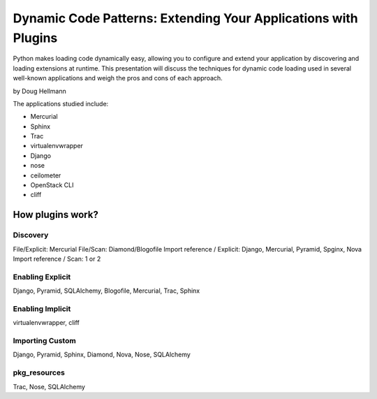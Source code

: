=================================================================
Dynamic Code Patterns: Extending Your Applications with Plugins
=================================================================

Python makes loading code dynamically easy, allowing you to configure and extend your application by discovering and loading extensions at runtime. This presentation will discuss the techniques for dynamic code loading used in several well-known applications and weigh the pros and cons of each approach.

by Doug Hellmann

The applications studied include:

* Mercurial
* Sphinx
* Trac
* virtualenvwrapper
* Django
* nose
* ceilometer
* OpenStack CLI
* cliff

How plugins work?
===================

Discovery
-------------

File/Explicit: Mercurial
File/Scan: Diamond/Blogofile
Import reference / Explicit: Django, Mercurial, Pyramid, Spginx, Nova
Import reference / Scan: 1 or 2

Enabling Explicit
-------------------

Django, Pyramid, SQLAlchemy, Blogofile, Mercurial, Trac, Sphinx

Enabling Implicit
-------------------

virtualenvwrapper, cliff


Importing Custom
----------------------

Django, Pyramid, Sphinx, Diamond, Nova, Nose, SQLAlchemy


pkg_resources
----------------------

Trac, Nose, SQLAlchemy